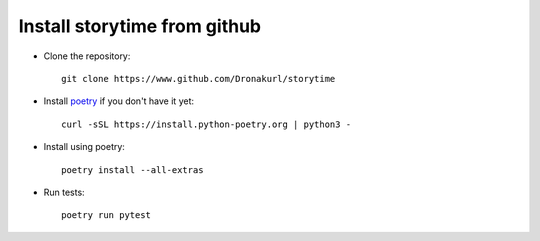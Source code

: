 Install storytime from github
-----------------------------

- Clone the repository::

    git clone https://www.github.com/Dronakurl/storytime

- Install `poetry <https://python-poetry.org/>`_ if you don't have it yet::

    curl -sSL https://install.python-poetry.org | python3 -

- Install using poetry::

    poetry install --all-extras

- Run tests::

    poetry run pytest
